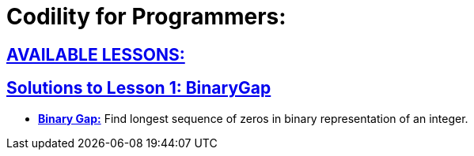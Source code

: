 = Codility for Programmers: 



== https://github.com/sunilsoni/Codility-Practice/blob/master/src/com/codility/lessons/[AVAILABLE LESSONS:]
 

== https://github.com/sunilsoni/Codility-Practice/blob/master/src/com/codility/lessons/BinaryGap[Solutions to Lesson 1: BinaryGap]

* https://github.com/sunilsoni/Codility-Practice/blob/master/src/com/codility/lessons/BinaryGap/BinaryGap.java[*Binary Gap:*] Find longest sequence of zeros in binary representation of an integer.

